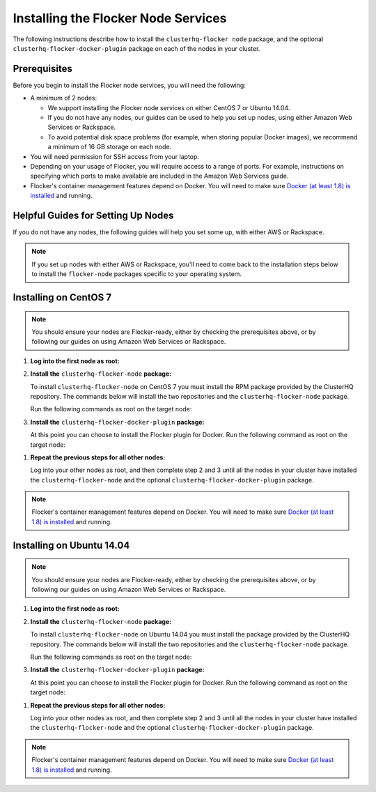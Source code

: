 .. Single Source Instructions

====================================
Installing the Flocker Node Services
====================================

.. begin-body-installing-node-intro

The following instructions describe how to install the ``clusterhq-flocker node`` package, and the optional ``clusterhq-flocker-docker-plugin`` package on each of the nodes in your cluster.

.. end-body-installing-node-intro

.. begin-body-installing-node-prereqs

Prerequisites
=============

Before you begin to install the Flocker node services, you will need the following:

* A minimum of 2 nodes:
  
  * We support installing the Flocker node services on either CentOS 7 or Ubuntu 14.04.
  * If you do not have any nodes, our guides can be used to help you set up nodes, using either Amazon Web Services or Rackspace.
  * To avoid potential disk space problems (for example, when storing popular Docker images), we recommend a minimum of 16 GB storage on each node.

* You will need permission for SSH access from your laptop.
* Depending on your usage of Flocker, you will require access to a range of ports.
  For example, instructions on specifying which ports to make available are included in the Amazon Web Services guide.
* Flocker's container management features depend on Docker.
  You will need to make sure `Docker (at least 1.8) is installed`_ and running.

.. end-body-installing-node-prereqs

.. begin-body-installing-node-guides

Helpful Guides for Setting Up Nodes
===================================

If you do not have any nodes, the following guides will help you set some up, with either AWS or Rackspace.

.. note:: If you set up nodes with either AWS or Rackspace, you'll need to come back to the installation steps below to install the ``flocker-node`` packages specific to your operating system.

.. end-body-installing-node-guides

.. XXX In the integration specific documentation, links to the guides appear here

.. begin-body-installing-node-centos

Installing on CentOS 7
======================

.. note:: You should ensure your nodes are Flocker-ready, either by checking the prerequisites above, or by following our guides on using Amazon Web Services or Rackspace.

#. **Log into the first node as root:**

   .. prompt:: bash alice@mercury:~$

      ssh root@<your-first-node>

#. **Install the** ``clusterhq-flocker-node`` **package:**

   To install ``clusterhq-flocker-node`` on CentOS 7 you must install the RPM package provided by the ClusterHQ repository.
   The commands below will install the two repositories and the ``clusterhq-flocker-node`` package.
   
   Run the following commands as root on the target node:

   .. task:: install_flocker centos-7
      :prompt: [root@centos]#

#. **Install the** ``clusterhq-flocker-docker-plugin`` **package:**

   At this point you can choose to install the Flocker plugin for Docker.
   Run the following command as root on the target node:

   .. prompt:: bash [root@centos]#
   
      yum install -y clusterhq-flocker-docker-plugin

.. XXX FLOC-3454 to create a task directive for installing the plugin

#. **Repeat the previous steps for all other nodes:**

   Log into your other nodes as root, and then complete step 2 and 3 until all the nodes in your cluster have installed the ``clusterhq-flocker-node`` and the optional ``clusterhq-flocker-docker-plugin`` package.

.. note:: Flocker's container management features depend on Docker.
          You will need to make sure `Docker (at least 1.8) is installed`_ and running.

.. end-body-installing-node-centos

.. begin-body-installing-node-ubuntu

Installing on Ubuntu 14.04
==========================

.. note:: You should ensure your nodes are Flocker-ready, either by checking the prerequisites above, or by following our guides on using Amazon Web Services or Rackspace.

#. **Log into the first node as root:**

   .. prompt:: bash alice@mercury:~$

      ssh root@<your-first-node>

#. **Install the** ``clusterhq-flocker-node`` **package:**

   To install ``clusterhq-flocker-node`` on Ubuntu 14.04 you must install the package provided by the ClusterHQ repository.
   The commands below will install the two repositories and the ``clusterhq-flocker-node`` package.
   
   Run the following commands as root on the target node:
   
   .. task:: install_flocker ubuntu-14.04
      :prompt: [root@ubuntu]#

#. **Install the** ``clusterhq-flocker-docker-plugin`` **package:**

   At this point you can choose to install the Flocker plugin for Docker.
   Run the following command as root on the target node:

   .. prompt:: bash [root@ubuntu]#
   
      apt-get install -y clusterhq-flocker-docker-plugin

.. XXX FLOC-3454 to create a task directive for installing the plugin

#. **Repeat the previous steps for all other nodes:**

   Log into your other nodes as root, and then complete step 2 and 3 until all the nodes in your cluster have installed the ``clusterhq-flocker-node`` and the optional ``clusterhq-flocker-docker-plugin`` package.


.. note:: Flocker's container management features depend on Docker.
          You will need to make sure `Docker (at least 1.8) is installed`_ and running.

.. _Docker (at least 1.8) is installed: https://docs.docker.com/installation/

.. end-body-installing-node-ubuntu
